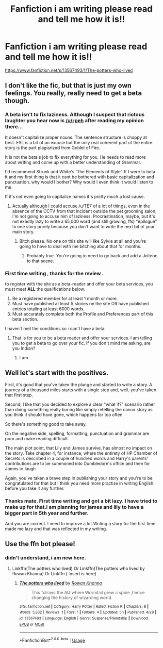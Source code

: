 #+TITLE: Fanfiction i am writing please read and tell me how it is!!

* Fanfiction i am writing please read and tell me how it is!!
:PROPERTIES:
:Score: 0
:DateUnix: 1589459128.0
:DateShort: 2020-May-14
:FlairText: Self-Promotion
:END:
[[https://www.fanfiction.net/s/13567493/1/The-potters-who-lived]]


** I don't like the fic, but that is just my own feelings. You really, really need to get a beta though.
:PROPERTIES:
:Author: Zeus_Kira
:Score: 2
:DateUnix: 1589480565.0
:DateShort: 2020-May-14
:END:

*** A beta isn't to fix laziness. Although I suspect that riotous laughter you hear now is [[/u/rpeh]] after reading my opinion there...

It doesn't capitalize proper nouns. The sentence structure is choppy at best. ESL is a bit of an excuse but the only real coherent part of the entire story is the part plagiarized from Goblet of Fire.

It is not the beta's job to fix everything for you. He needs to read more about writing and come up with a better understanding of Grammar.

I'd recommend Strunk and White's 'The Elements of Style'. If I were to beta it and my first thing is that it cant be bothered with basic capitalization and punctuation..why would I bother? Why would I even think it would listen to me.

If it's not even going to capitalize names it's pretty much a lost cause.
:PROPERTIES:
:Author: TE7
:Score: 5
:DateUnix: 1589487925.0
:DateShort: 2020-May-15
:END:

**** Actually although I could accuse [[/u/TE7]] of a lot of things, even in the absence of the CCTV from that incident outside the pet grooming salon, I'm not going to accuse him of laziness. Procrastination, maybe, but it's not exactly lazy to write a 65,000 word (and still growing, ffs) "epilogue" to one story purely because you don't want to write the next bit of your main story.
:PROPERTIES:
:Author: rpeh
:Score: 1
:DateUnix: 1589491255.0
:DateShort: 2020-May-15
:END:

***** Bitch please. No one on this site will like Sylvie at all and you're going to have to deal with me bitching about that for months.
:PROPERTIES:
:Author: TE7
:Score: 2
:DateUnix: 1589493757.0
:DateShort: 2020-May-15
:END:

****** Probably true. You're going to need to go back and add a Jolteon to that scene.
:PROPERTIES:
:Author: rpeh
:Score: 1
:DateUnix: 1589500028.0
:DateShort: 2020-May-15
:END:


*** First time writing , thanks for the review .

to register with the site as a beta-reader and offer your beta services, you must meet *ALL* the qualifications below.

1. Be a registered member for at least 1 month or more.
2. Must have published at least 5 stories on the site OR have published entries totaling at least 6000 words.
3. Must accurately complete both the Profile and Preferences part of this beta section.

I haven't met the conditions so i can't have a beta.
:PROPERTIES:
:Score: 1
:DateUnix: 1589481917.0
:DateShort: 2020-May-14
:END:

**** That is for you to be a beta reader and offer your services. I am telling you to get a beta to go over your fic. if you don't mind me asking, are you Indian?
:PROPERTIES:
:Author: Zeus_Kira
:Score: 1
:DateUnix: 1589482138.0
:DateShort: 2020-May-14
:END:

***** I am.
:PROPERTIES:
:Score: 1
:DateUnix: 1589482231.0
:DateShort: 2020-May-14
:END:


** Well let's start with the positives.

First, it's good that you've taken the plunge and started to write a story. A journey of a thousand miles starts with a single step and, well, you've taken that first step.

Second, I like that you decided to explore a clear "what if?" scenario rather than doing something really boring like simply retelling the canon story as you think it should have gone, which happens far too often.

So there's something good to take away.

On the negative side, spelling, formatting, punctuation and grammar are poor and make reading difficult.

The main plot point, that Lily and James survive, has almost no impact on the story. Take chapter 4, for instance, where the entirety of HP Chamber of Secrets is described in a couple of hundred words and Harry's parents' contributions are to be summoned into Dumbledore's office and then for James to laugh.

Again, you've taken a brave step in publishing your story and you're to be congratulated for that but I think you need more practise in writing English before you take it any further.
:PROPERTIES:
:Author: rpeh
:Score: 2
:DateUnix: 1589492195.0
:DateShort: 2020-May-15
:END:

*** Thanks mate. First time writing and got a bit lazy. I have tried to make up for that.I am planning for james and lily to have a bigger part in 5th year and further.

And you are correct. I need to improve a lot.Writing a story for the first time made me lazy and that was reflected in my writing.
:PROPERTIES:
:Score: 2
:DateUnix: 1589529603.0
:DateShort: 2020-May-15
:END:


** Use the ffn bot please!
:PROPERTIES:
:Author: aslightnerd
:Score: 0
:DateUnix: 1589466919.0
:DateShort: 2020-May-14
:END:

*** didn't understand, i am new here.
:PROPERTIES:
:Score: 1
:DateUnix: 1589467372.0
:DateShort: 2020-May-14
:END:

**** Linkffn(The potters who lived) Or Linkffn(The potters who lived by Rowan Khanna) Or Linkffn ( Insert is here)
:PROPERTIES:
:Author: QwopterMain
:Score: 1
:DateUnix: 1589474163.0
:DateShort: 2020-May-14
:END:

***** [[https://www.fanfiction.net/s/13567493/1/][*/The potters who lived/*]] by [[https://www.fanfiction.net/u/13117454/Rowan-Khanna][/Rowan Khanna/]]

#+begin_quote
  This follows the AU where Wormtail grew a spine ,hence changing the history of wizarding world.
#+end_quote

^{/Site/:} ^{fanfiction.net} ^{*|*} ^{/Category/:} ^{Harry} ^{Potter} ^{*|*} ^{/Rated/:} ^{Fiction} ^{K} ^{*|*} ^{/Chapters/:} ^{8} ^{*|*} ^{/Words/:} ^{5,332} ^{*|*} ^{/Reviews/:} ^{1} ^{*|*} ^{/Favs/:} ^{1} ^{*|*} ^{/Follows/:} ^{4} ^{*|*} ^{/Updated/:} ^{5h} ^{*|*} ^{/Published/:} ^{4/28} ^{*|*} ^{/id/:} ^{13567493} ^{*|*} ^{/Language/:} ^{English} ^{*|*} ^{/Genre/:} ^{Suspense/Friendship} ^{*|*} ^{/Download/:} ^{[[http://www.ff2ebook.com/old/ffn-bot/index.php?id=13567493&source=ff&filetype=epub][EPUB]]} ^{or} ^{[[http://www.ff2ebook.com/old/ffn-bot/index.php?id=13567493&source=ff&filetype=mobi][MOBI]]}

--------------

*FanfictionBot*^{2.0.0-beta} | [[https://github.com/tusing/reddit-ffn-bot/wiki/Usage][Usage]]
:PROPERTIES:
:Author: FanfictionBot
:Score: 1
:DateUnix: 1589474188.0
:DateShort: 2020-May-14
:END:
